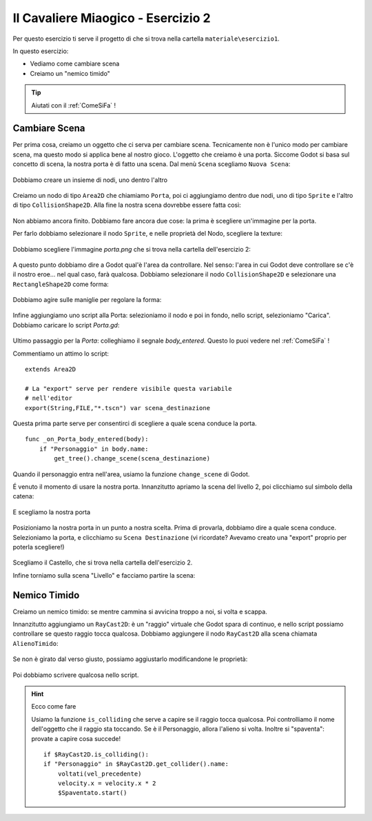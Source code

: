 
.. _IlCavaliereMiaogico2:

Il Cavaliere Miaogico - Esercizio 2
=====================================

Per questo esercizio ti serve il progetto di che si trova nella cartella ``materiale\esercizio1``.

In questo esercizio:

- Vediamo come cambiare scena
- Creiamo un "nemico timido"


.. TIP:: Aiutati con il :ref:`ComeSiFa` !

Cambiare Scena
------------------------------------------------------
Per prima cosa, creiamo un oggetto che ci serva per cambiare scena. Tecnicamente non è l'unico modo per cambiare scena, ma questo modo si applica bene al nostro gioco. L'oggetto che creiamo è una porta. Siccome Godot si basa sul concetto di scena, la nostra porta è di fatto una scena. Dal menù ``Scena`` scegliamo ``Nuova Scena``:

.. figure:: screenshot/nuova_scena.png
   :alt: Nuova Scena

Dobbiamo creare un insieme di nodi, uno dentro l'altro

.. figure:: screenshot/nuovo_nodo.png
   :alt: Nuovo Nodo

Creiamo un nodo di tipo ``Area2D`` che chiamiamo ``Porta``, poi ci aggiungiamo dentro due nodi, uno di tipo ``Sprite`` e l'altro di tipo ``CollisionShape2D``. Alla fine la nostra scena dovrebbe essere fatta così:

.. figure:: screenshot/scena_porta.png
   :alt: Scena Porta

Non abbiamo ancora finito. Dobbiamo fare ancora due cose: la prima è scegliere un'immagine per la porta.

Per farlo dobbiamo selezionare il nodo ``Sprite``, e nelle proprietà del Nodo, scegliere la texture:

.. figure:: screenshot/scelta_texture.png
   :alt: Scelta Porta

Dobbiamo scegliere l'immagine `porta.png` che si trova nella cartella dell'esercizio 2:

.. figure:: screenshot/scelta_porta.png
   :alt: Scelta Porta

A questo punto dobbiamo dire a Godot qual'è l'area da controllare. Nel senso: l'area in cui Godot deve controllare se c'è il nostro eroe... nel qual caso, farà qualcosa. Dobbiamo selezionare il nodo ``CollisionShape2D`` e selezionare una ``RectangleShape2D`` come forma:

.. figure:: screenshot/forma_collisione.png
   :alt: Scelta Porta

Dobbiamo agire sulle maniglie per regolare la forma:

.. figure:: screenshot/maniglie.png
   :alt: Scelta Porta

Infine aggiungiamo uno script alla Porta: selezioniamo il nodo e poi in fondo, nello script, selezioniamo "Carica". Dobbiamo caricare lo script `Porta.gd`:

.. figure:: screenshot/carica_script.png
   :alt: Carica Script

Ultimo passaggio per la `Porta`: colleghiamo il segnale `body_entered`. Questo lo puoi vedere nel :ref:`ComeSiFa` !

Commentiamo un attimo lo script: ::

    extends Area2D

    # La "export" serve per rendere visibile questa variabile
    # nell'editor
    export(String,FILE,"*.tscn") var scena_destinazione

Questa prima parte serve per consentirci di scegliere a quale scena conduce la porta. ::

    func _on_Porta_body_entered(body):
        if "Personaggio" in body.name:
            get_tree().change_scene(scena_destinazione)

Quando il personaggio entra nell'area, usiamo la funzione ``change_scene`` di Godot.

É venuto il momento di usare la nostra porta. Innanzitutto apriamo la scena del livello 2, poi clicchiamo sul simbolo della catena:


.. figure:: screenshot/istanzia_scena.png
   :alt: Istanzia Scena

E scegliamo la nostra porta


.. figure:: screenshot/porta.png
   :alt: Porta


Posizioniamo la nostra porta in un punto a nostra scelta. Prima di provarla, dobbiamo dire a quale scena conduce. Selezioniamo la porta, e clicchiamo su ``Scena Destinazione`` (vi ricordate? Avevamo creato una "export" proprio per poterla scegliere!)

.. figure:: screenshot/scena_destinazione.png
   :alt: Scelta Destinazione

Scegliamo il Castello, che si trova nella cartella dell'esercizio 2.

Infine torniamo sulla scena "Livello" e facciamo partire la scena:

.. figure:: screenshot/avvia_scena.png
   :alt: Avvia Scena


Nemico Timido
------------------------------------------------------
Creiamo un nemico timido: se mentre cammina si avvicina troppo a noi, si volta e scappa.

Innanzitutto aggiungiamo un ``RayCast2D``: è un "raggio" virtuale che Godot spara di continuo, e nello script possiamo controllare se questo raggio tocca qualcosa. Dobbiamo aggiungere il nodo ``RayCast2D`` alla scena chiamata ``AlienoTimido``:

.. figure:: screenshot/raycast.png
   :alt: Raycast

Se non è girato dal verso giusto, possiamo aggiustarlo modificandone le proprietà:

.. figure:: screenshot/girare_raycast.png
   :alt: Girare il Raycast

Poi dobbiamo scrivere qualcosa nello script. 

.. HINT:: Ecco come fare

    Usiamo la funzione ``is_colliding`` che serve a capire se il raggio tocca qualcosa. Poi controlliamo il nome dell'oggetto che il raggio sta toccando. Se è il Personaggio, allora l'alieno si volta. Inoltre si "spaventa": provate a capire cosa succede! ::

        if $RayCast2D.is_colliding():
        if "Personaggio" in $RayCast2D.get_collider().name:
            voltati(vel_precedente)
            velocity.x = velocity.x * 2
            $Spaventato.start()



